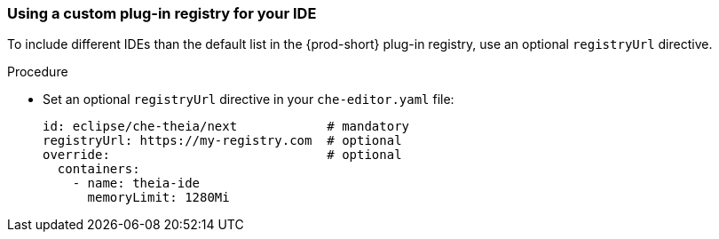 [id="using-a-custom-plug-in-registry-for-your-ide_{context}"]
=== Using a custom plug-in registry for your IDE

To include different IDEs than the default list in the {prod-short} plug-in registry, use an optional `registryUrl` directive.

.Procedure

* Set an optional `registryUrl` directive in your `che-editor.yaml` file:
+
```
id: eclipse/che-theia/next            # mandatory
registryUrl: https://my-registry.com  # optional
override:                             # optional
  containers:
    - name: theia-ide
      memoryLimit: 1280Mi
```
